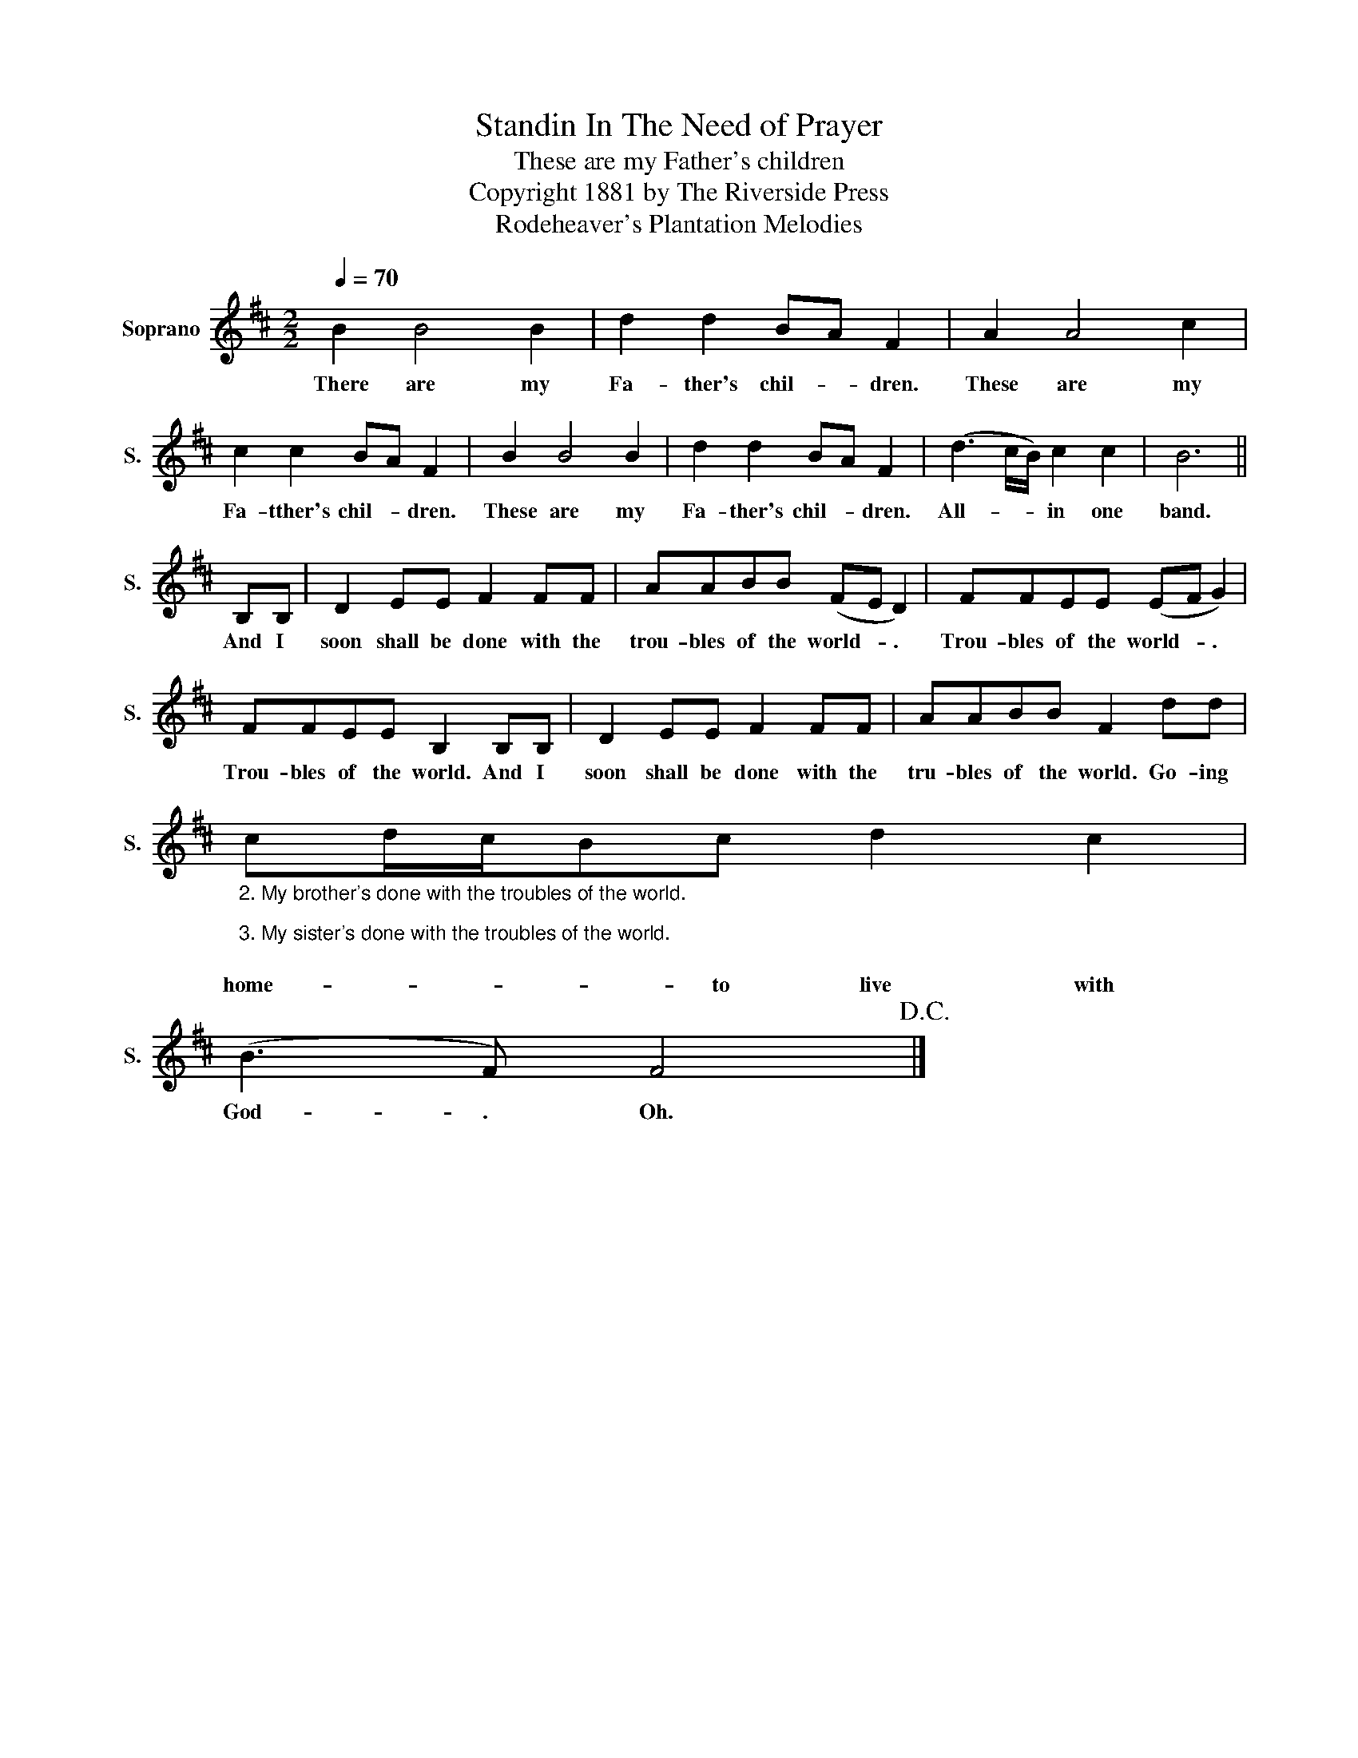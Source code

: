 X:1
T:Standin In The Need of Prayer
T:These are my Father's children
T:Copyright 1881 by The Riverside Press
T:Rodeheaver's Plantation Melodies
Z:Rodeheaver's Plantation Melodies
L:1/8
Q:1/4=70
M:2/2
K:D
V:1 treble nm="Soprano" snm="S."
V:1
 B2 B4 B2 | d2 d2 BA F2 | A2 A4 c2 | c2 c2 BA F2 | B2 B4 B2 | d2 d2 BA F2 | (d3 c/B/) c2 c2 | B6 || %8
w: There are my|Fa- ther's chil- * dren.|These are my|Fa- tther's chil- * dren.|These are my|Fa- ther's chil- * dren.|All- * * in one|band.|
 B,B, | D2 EE F2 FF | AABB (FE D2) | FFEE (EF G2) | FFEE B,2 B,B, | D2 EE F2 FF | AABB F2 dd | %15
w: And I|soon shall be done with the|trou- bles of the world- * .|Trou- bles of the world- * .|Trou- bles of the world. And I|soon shall be done with the|tru- bles of the world. Go- ing|
"_2. My brother's done with the troubles of the world.\n\n3. My sister's done with the troubles of the world.\n" cd/c/Bc d2 c2 | %16
w: home- * * * to live with|
 (B3 F) F4!D.C.! |] %17
w: God- . Oh.|


